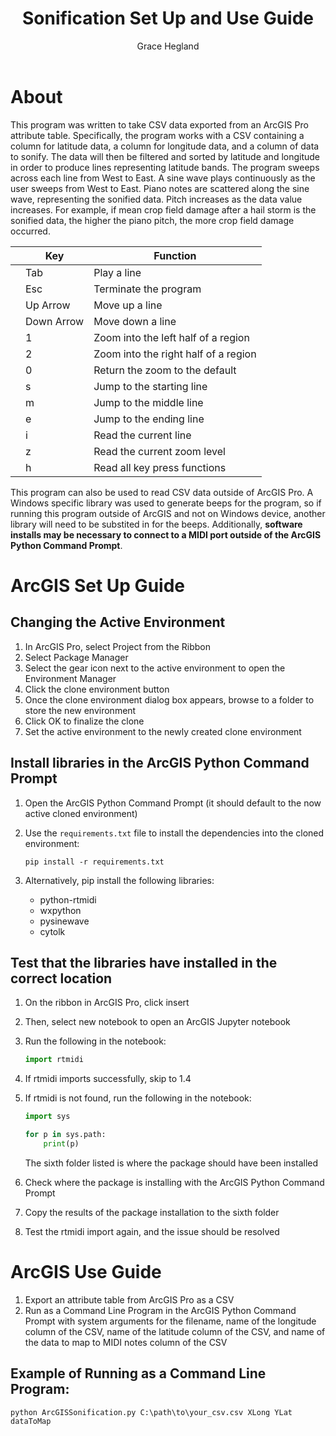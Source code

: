 
#+TITLE: Sonification Set Up and Use Guide
#+AUTHOR: Grace Hegland

* About
This program was written to take CSV data exported from an ArcGIS Pro attribute table.
Specifically, the program works with a CSV containing a column for latitude data, a column for longitude data, and a column of data to sonify.
The data will then be filtered and sorted by latitude and longitude in order to produce lines representing latitude bands.
The program sweeps across each line from West to East.
A sine wave plays continuously as the user sweeps from West to East.
Piano notes are scattered along the sine wave, representing the sonified data.
Pitch increases as the data value increases.
For example, if mean crop field damage after a hail storm is the sonified data, the higher the piano pitch, the more crop field damage occurred.

|---+------------+--------------------------------------|
|   | Key        | Function                             |
|---+------------+--------------------------------------|
|   | Tab        | Play a line                          |
|   | Esc        | Terminate the program                |
|   | Up Arrow   | Move up a line                       |
|   | Down Arrow | Move down a line                     |
|   | 1          | Zoom into the left half of a region  |
|   | 2          | Zoom into the right half of a region |
|   | 0          | Return the zoom to the default       |
|   | s          | Jump to the starting line            |
|   | m          | Jump to the middle line              |
|   | e          | Jump to the ending line              |
|   | i          | Read the current line                |
|   | z          | Read the current zoom level          |
|   | h          | Read all key press functions         |
|---+------------+--------------------------------------|


This program can also be used to read CSV data outside of ArcGIS Pro.
A Windows specific library was used to generate beeps for the program, so if running this program outside of ArcGIS and not on Windows device, another library will need to be substited in for the beeps.
Additionally, *software installs may be necessary to connect to a MIDI port outside of the ArcGIS Python Command Prompt*.

* ArcGIS Set Up Guide 
** Changing the Active Environment
1. In ArcGIS Pro, select Project from the Ribbon
2. Select Package Manager
3. Select the gear icon next to the active environment to open the Environment Manager
4. Click the clone environment button
5. Once the clone environment dialog box appears, browse to a folder to store the new environment
6. Click OK to finalize the clone
7. Set the active environment to the newly created clone environment

** Install libraries in the ArcGIS Python Command Prompt
1. Open the ArcGIS Python Command Prompt (it should default to the now active cloned environment)
2. Use the =requirements.txt= file to install the dependencies into the cloned environment:
   #+begin_src shell
     pip install -r requirements.txt
   #+end_src
3. Alternatively, pip install the following libraries:
   - python-rtmidi
   - wxpython
   - pysinewave
   - cytolk

** Test that the libraries have installed in the correct location
1. On the ribbon in ArcGIS Pro, click insert
2. Then, select new notebook to open an ArcGIS Jupyter notebook
3. Run the following in the notebook:
   #+begin_src python
   import rtmidi
   #+end_src
4. If rtmidi imports successfully, skip to 1.4
5. If rtmidi is not found, run the following in the notebook:
   #+begin_src python
     import sys

     for p in sys.path:
         print(p)
   #+end_src
   The sixth folder listed is where the package should have been installed
6. Check where the package is installing with the ArcGIS Python Command Prompt
7. Copy the results of the package installation to the sixth folder
8. Test the rtmidi import again, and the issue should be resolved

* ArcGIS Use Guide
1. Export an attribute table from ArcGIS Pro as a CSV
2. Run as a Command Line Program in the ArcGIS Python Command Prompt with system arguments for the filename, name of the longitude column of the CSV, name of the latitude column of the CSV, and name of the data to map to MIDI notes column of the CSV

** Example of Running as a Command Line Program: 
#+begin_src shell
python ArcGISSonification.py C:\path\to\your_csv.csv XLong YLat dataToMap
#+end_src

